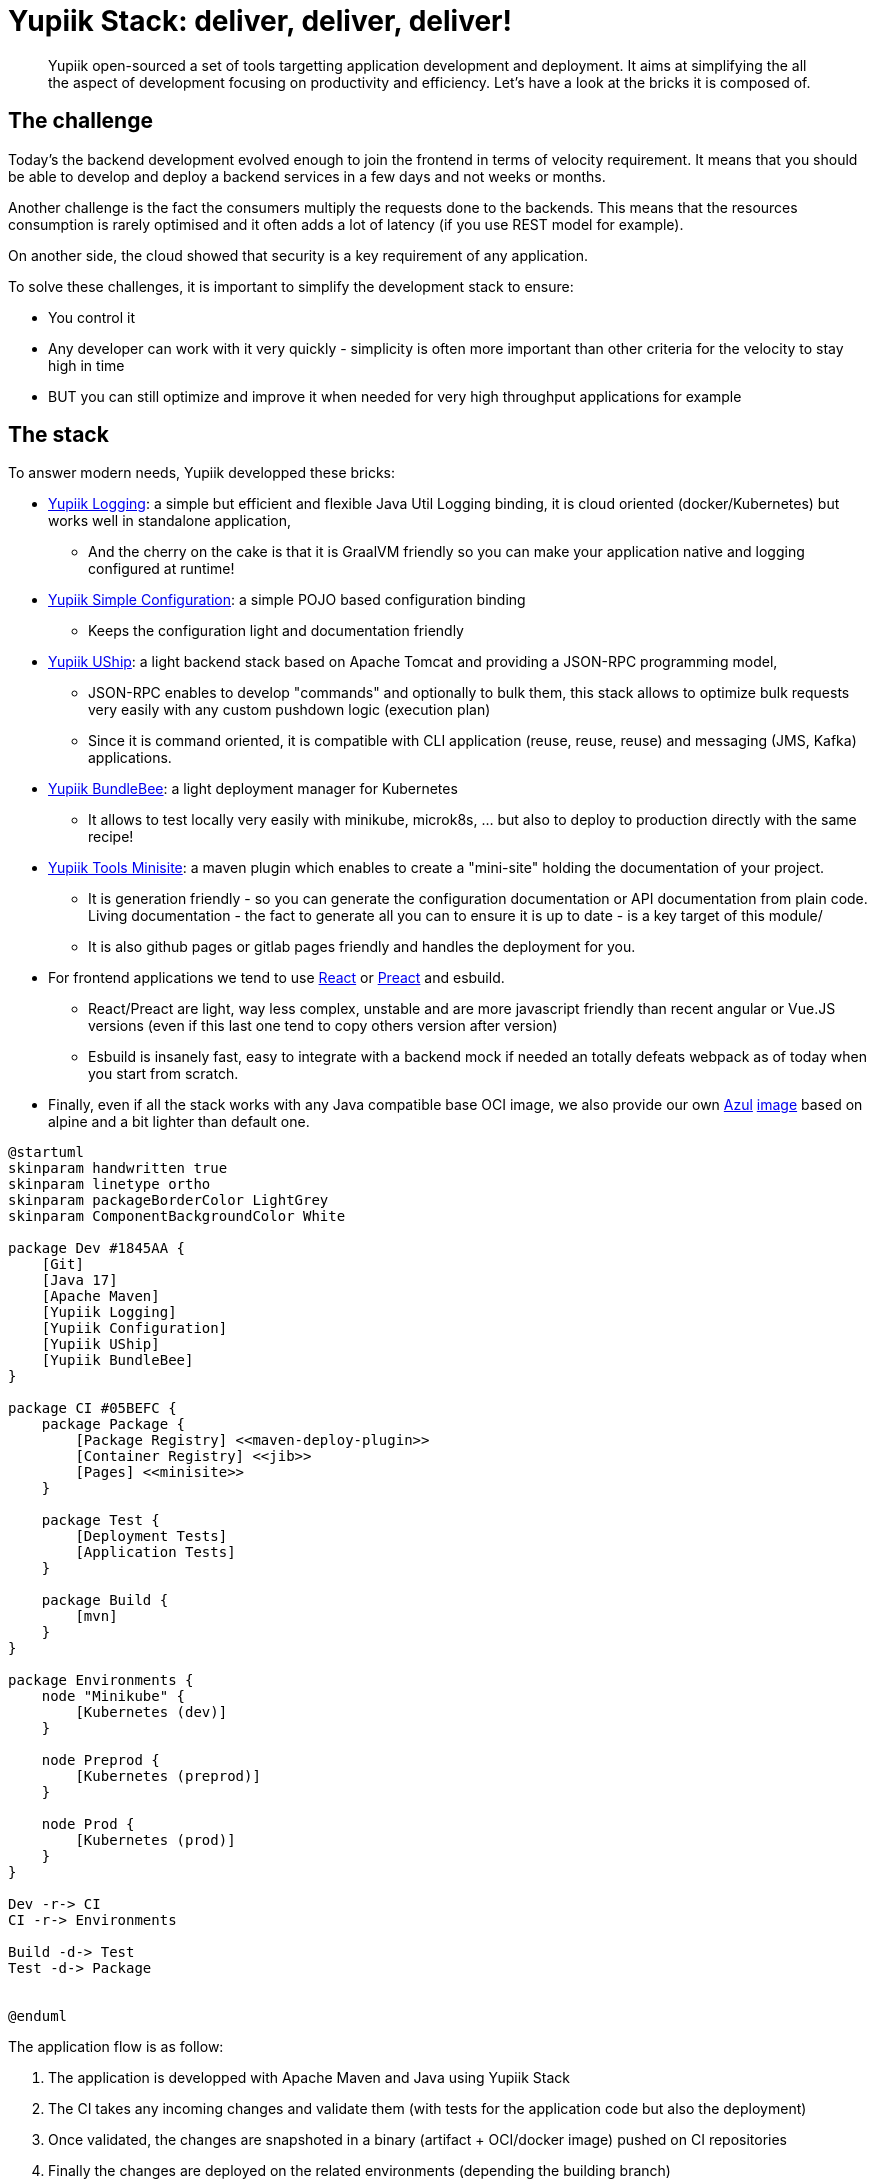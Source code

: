 = Yupiik Stack: deliver, deliver, deliver!
// :minisite-blog-published-date: 2022-11-02
// :minisite-blog-categories: Technology, Infrastructure
// :minisite-blog-authors: Romain Manni-Bucau
// :minisite-blog-summary: Yupiik stack provides you the basic elements to build any application fast and properly.

[abstract]
Yupiik open-sourced a set of tools targetting application development and deployment.
It aims at simplifying the all the aspect of development focusing on productivity and efficiency.
Let's have a look at the bricks it is composed of.

== The challenge

Today's the backend development evolved enough to join the frontend in terms of velocity requirement.
It means that you should be able to develop and deploy a backend services in a few days and not weeks or months.

Another challenge is the fact the consumers multiply the requests done to the backends.
This means that the resources consumption is rarely optimised and it often adds a lot of latency (if you use REST model for example).

On another side, the cloud showed that security is a key requirement of any application.

To solve these challenges, it is important to simplify the development stack to ensure:

* You control it
* Any developer can work with it very quickly - simplicity is often more important than other criteria for the velocity to stay high in time
* BUT you can still optimize and improve it when needed for very high throughput applications for example

== The stack

To answer modern needs, Yupiik developped these bricks:

// TBD: links
* link:https://yupiik.io/yupiik-logging[Yupiik Logging^]: a simple but efficient and flexible Java Util Logging binding, it is cloud oriented (docker/Kubernetes) but works well in standalone application,
** And the cherry on the cake is that it is GraalVM friendly so you can make your application native and logging configured at runtime!
* link:https://www.yupiik.io/yupiik-batch/write-your-first-batch.html#_define_your_batch_configuration[Yupiik Simple Configuration^]: a simple POJO based configuration binding
** Keeps the configuration light and documentation friendly
* link:https://www.yupiik.io/uship/development-stack.html#_create_json_rpc_endpoints[Yupiik UShip^]: a light backend stack based on Apache Tomcat and providing a JSON-RPC programming model,
** JSON-RPC enables to develop "commands" and optionally to bulk them, this stack allows to optimize bulk requests very easily with any custom pushdown logic (execution plan)
** Since it is command oriented, it is compatible with CLI application (reuse, reuse, reuse) and messaging (JMS, Kafka) applications.
* link:https://www.yupiik.io/bundlebee/getting-started.html#_create_your_first_alveolus[Yupiik BundleBee^]: a light deployment manager for Kubernetes
** It allows to test locally very easily with minikube, microk8s, ... but also to deploy to production directly with the same recipe!
* link:https://github.com/yupiik/tools-maven-plugin#minisite[Yupiik Tools Minisite^]: a maven plugin which enables to create a "mini-site" holding the documentation of your project.
** It is generation friendly - so you can generate the configuration documentation or API documentation from plain code.
Living documentation - the fact to generate all you can to ensure it is up to date - is a key target of this module/
** It is also github pages or gitlab pages friendly and handles the deployment for you.
* For frontend applications we tend to use link:https://reactjs.org/[React^] or link:https://preactjs.com/[Preact^] and esbuild.
** React/Preact are light, way less complex, unstable and are more javascript friendly than recent angular or Vue.JS versions (even if this last one tend to copy others version after version)
** Esbuild is insanely fast, easy to integrate with a backend mock if needed an totally defeats webpack as of today when you start from scratch.
* Finally, even if all the stack works with any Java compatible base OCI image, we also provide our own link:https://www.azul.com/[Azul] link:https://hub.docker.com/r/ossyupiik/java/tags[image] based on alpine and a bit lighter than default one.

[plantuml,target=generated/generated_yupiik-batch_1,format=svg]
....
@startuml
skinparam handwritten true
skinparam linetype ortho
skinparam packageBorderColor LightGrey
skinparam ComponentBackgroundColor White

package Dev #1845AA {
    [Git]
    [Java 17]
    [Apache Maven]
    [Yupiik Logging]
    [Yupiik Configuration]
    [Yupiik UShip]
    [Yupiik BundleBee]
}

package CI #05BEFC {
    package Package {
        [Package Registry] <<maven-deploy-plugin>>
        [Container Registry] <<jib>>
        [Pages] <<minisite>>
    }

    package Test {
        [Deployment Tests]
        [Application Tests]
    }

    package Build {
        [mvn]
    }
}

package Environments {
    node "Minikube" {
        [Kubernetes (dev)]
    }

    node Preprod {
        [Kubernetes (preprod)]
    }

    node Prod {
        [Kubernetes (prod)]
    }
}

Dev -r-> CI
CI -r-> Environments

Build -d-> Test
Test -d-> Package


@enduml
....

The application flow is as follow:

. The application is developped with Apache Maven and Java using Yupiik Stack
. The CI takes any incoming changes and validate them (with tests for the application code but also the deployment)
. Once validated, the changes are snapshoted in a binary (artifact + OCI/docker image) pushed on CI repositories
. Finally the changes are deployed on the related environments (depending the building branch)
.. It can be dev environment + Github Pages (doc) or directly production

== Rational of the stack

Being JSON-RPC focused enables to have to focus on the "commands" which literally means your own business and not any technical concerns.
Concretely it means that if you need to add a feature you just do by adding a command.
It also encourages atomic commands and the caller/consumer to orchestrate the commands thanks to default or an advanced bulk endpoint.
This is a big difference with REST: you do not need to do any custom hack to have a "N application requests over 1 HTTP request", it is built in and works with any language: C, Java, Javascript, Go....

TIP: it does not prevent you to optimise some bulk pattern when needed by replacing the multiple atomic calls by a single one if relevant later.

Being based on HTTP and JSON it is quite easy to integrate with any technology and it is quite optimised as of today.

Using living documentation, you always have an up to date view of your deployment, configuration (environment variables for example), etc..
No more "but in the documentation is was not this name".

Finally, everything is testable, even the deployment, avoiding most of surprises you can get at any stage of the pipeline.

== Get started

If you are lost you can get started with a small link:https://www.yupiik.io/project-starter[generator^].

You pick the features you want to it will generate you a ZIP you can download and run.

